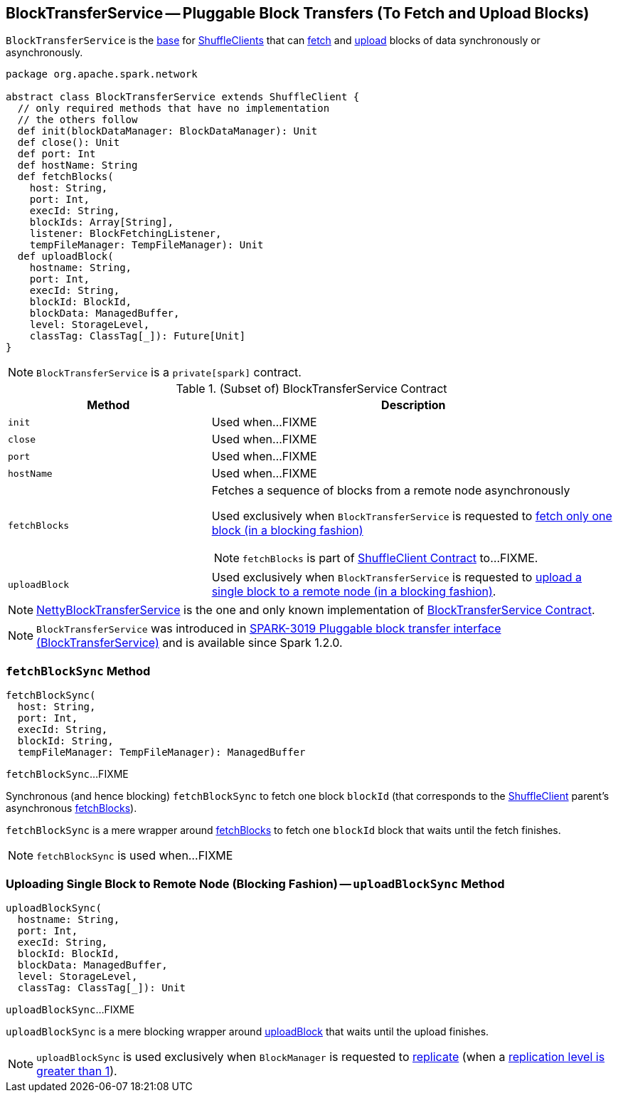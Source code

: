 == [[BlockTransferService]] BlockTransferService -- Pluggable Block Transfers (To Fetch and Upload Blocks)

`BlockTransferService` is the <<contract, base>> for link:spark-ShuffleClient.adoc[ShuffleClients] that can <<fetchBlocks, fetch>> and <<uploadBlock, upload>> blocks of data synchronously or asynchronously.

[[contract]]
[source, scala]
----
package org.apache.spark.network

abstract class BlockTransferService extends ShuffleClient {
  // only required methods that have no implementation
  // the others follow
  def init(blockDataManager: BlockDataManager): Unit
  def close(): Unit
  def port: Int
  def hostName: String
  def fetchBlocks(
    host: String,
    port: Int,
    execId: String,
    blockIds: Array[String],
    listener: BlockFetchingListener,
    tempFileManager: TempFileManager): Unit
  def uploadBlock(
    hostname: String,
    port: Int,
    execId: String,
    blockId: BlockId,
    blockData: ManagedBuffer,
    level: StorageLevel,
    classTag: ClassTag[_]): Future[Unit]
}
----

NOTE: `BlockTransferService` is a `private[spark]` contract.

.(Subset of) BlockTransferService Contract
[cols="1,2",options="header",width="100%"]
|===
| Method
| Description

| `init`
| [[init]] Used when...FIXME

| `close`
| [[close]] Used when...FIXME

| `port`
| [[port]] Used when...FIXME

| `hostName`
| [[hostName]] Used when...FIXME

| `fetchBlocks`
a| [[fetchBlocks]] Fetches a sequence of blocks from a remote node asynchronously

Used exclusively when `BlockTransferService` is requested to <<fetchBlockSync, fetch only one block (in a blocking fashion)>>

NOTE: `fetchBlocks` is part of link:spark-ShuffleClient.adoc#fetchBlocks[ShuffleClient Contract] to...FIXME.

| `uploadBlock`
| [[uploadBlock]] Used exclusively when `BlockTransferService` is requested to <<uploadBlockSync, upload a single block to a remote node (in a blocking fashion)>>.
|===

[[implementations]]
NOTE: link:spark-NettyBlockTransferService.adoc[NettyBlockTransferService] is the one and only known implementation of <<contract, BlockTransferService Contract>>.

NOTE: `BlockTransferService` was introduced in https://issues.apache.org/jira/browse/SPARK-3019[SPARK-3019 Pluggable block transfer interface (BlockTransferService)] and is available since Spark 1.2.0.

=== [[fetchBlockSync]] `fetchBlockSync` Method

[source, scala]
----
fetchBlockSync(
  host: String,
  port: Int,
  execId: String,
  blockId: String,
  tempFileManager: TempFileManager): ManagedBuffer
----

`fetchBlockSync`...FIXME

Synchronous (and hence blocking) `fetchBlockSync` to fetch one block `blockId` (that corresponds to the link:spark-ShuffleClient.adoc[ShuffleClient] parent's asynchronous link:spark-ShuffleClient.adoc#fetchBlocks[fetchBlocks]).

`fetchBlockSync` is a mere wrapper around link:spark-ShuffleClient.adoc#fetchBlocks[fetchBlocks] to fetch one `blockId` block that waits until the fetch finishes.

NOTE: `fetchBlockSync` is used when...FIXME

=== [[uploadBlockSync]] Uploading Single Block to Remote Node (Blocking Fashion) -- `uploadBlockSync` Method

[source, scala]
----
uploadBlockSync(
  hostname: String,
  port: Int,
  execId: String,
  blockId: BlockId,
  blockData: ManagedBuffer,
  level: StorageLevel,
  classTag: ClassTag[_]): Unit
----

`uploadBlockSync`...FIXME

`uploadBlockSync` is a mere blocking wrapper around <<uploadBlock, uploadBlock>> that waits until the upload finishes.

NOTE: `uploadBlockSync` is used exclusively when `BlockManager` is requested to xref:ROOT:BlockManager.adoc#replicate[replicate] (when a link:spark-rdd-StorageLevel.adoc[replication level is greater than 1]).
